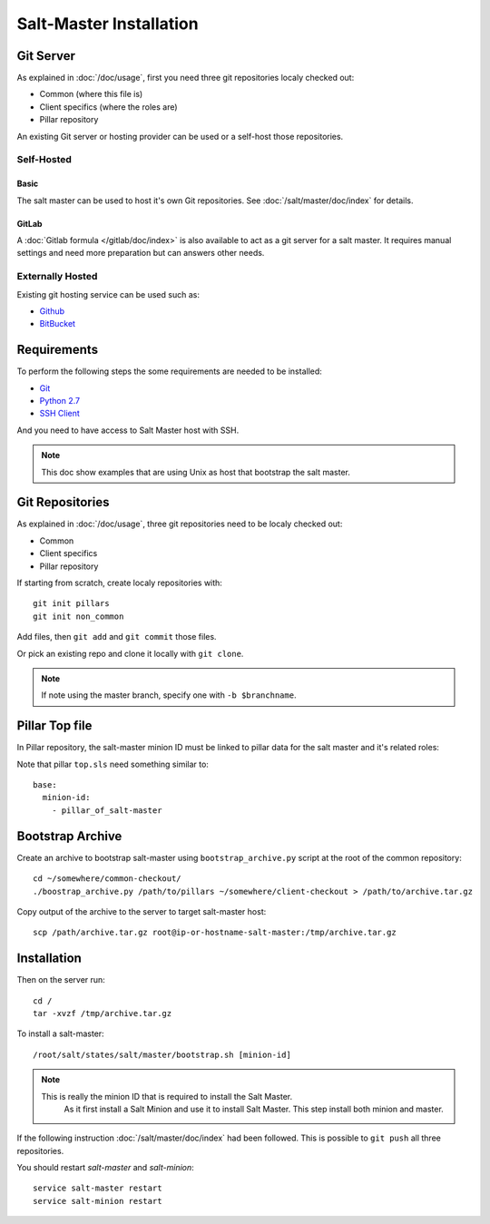 .. Copyright (c) 2013, Bruno Clermont
.. All rights reserved.
..
.. Redistribution and use in source and binary forms, with or without
.. modification, are permitted provided that the following conditions are met:
..
..     1. Redistributions of source code must retain the above copyright notice,
..        this list of conditions and the following disclaimer.
..     2. Redistributions in binary form must reproduce the above copyright
..        notice, this list of conditions and the following disclaimer in the
..        documentation and/or other materials provided with the distribution.
..
.. Neither the name of Bruno Clermont nor the names of its contributors may be used
.. to endorse or promote products derived from this software without specific
.. prior written permission.
..
.. THIS SOFTWARE IS PROVIDED BY THE COPYRIGHT HOLDERS AND CONTRIBUTORS "AS IS"
.. AND ANY EXPRESS OR IMPLIED WARRANTIES, INCLUDING, BUT NOT LIMITED TO,
.. THE IMPLIED WARRANTIES OF MERCHANTABILITY AND FITNESS FOR A PARTICULAR
.. PURPOSE ARE DISCLAIMED. IN NO EVENT SHALL THE COPYRIGHT OWNER OR CONTRIBUTORS
.. BE LIABLE FOR ANY DIRECT, INDIRECT, INCIDENTAL, SPECIAL, EXEMPLARY, OR
.. CONSEQUENTIAL DAMAGES (INCLUDING, BUT NOT LIMITED TO, PROCUREMENT OF
.. SUBSTITUTE GOODS OR SERVICES; LOSS OF USE, DATA, OR PROFITS; OR BUSINESS
.. INTERRUPTION) HOWEVER CAUSED AND ON ANY THEORY OF LIABILITY, WHETHER IN
.. CONTRACT, STRICT LIABILITY, OR TORT (INCLUDING NEGLIGENCE OR OTHERWISE)
.. ARISING IN ANY WAY OUT OF THE USE OF THIS SOFTWARE, EVEN IF ADVISED OF THE
.. POSSIBILITY OF SUCH DAMAGE.

Salt-Master Installation
========================

Git Server
----------

As explained in :doc:`/doc/usage`, first you need three git repositories
localy checked out:

- Common (where this file is)
- Client specifics (where the roles are)
- Pillar repository

An existing Git server or hosting provider can be used or a self-host those
repositories.

Self-Hosted
^^^^^^^^^^^

Basic
"""""

The salt master can be used to host it's own Git repositories.
See :doc:`/salt/master/doc/index` for details.

GitLab
""""""

A :doc:`Gitlab formula </gitlab/doc/index>` is also available to act as a
git server for a salt master. It requires manual settings and need more
preparation but can answers other needs.

Externally Hosted
^^^^^^^^^^^^^^^^^

Existing git hosting service can be used such as:

- `Github <https://github.com/>`_
- `BitBucket <https://bitbucket.org/>`_

Requirements
------------

To perform the following steps the some requirements are needed to be installed:

- `Git <http://git-scm.com/>`_
- `Python 2.7 <https://www.python.org/>`_
- `SSH Client <http://en.wikipedia.org/wiki/Comparison_of_SSH_clients>`_

And you need to have access to Salt Master host with SSH.

.. note::

  This doc show examples that are using Unix as host that bootstrap the salt
  master.

Git Repositories
----------------

As explained in :doc:`/doc/usage`, three git repositories need to be localy
checked out:

- Common
- Client specifics
- Pillar repository

If starting from scratch, create localy repositories with::

  git init pillars
  git init non_common

Add files, then ``git add`` and ``git commit`` those files.

Or pick an existing repo and clone it locally with ``git clone``.

.. note::

  If note using the master branch, specify one with ``-b $branchname``.

Pillar Top file
---------------

In Pillar repository, the salt-master minion ID must be linked to pillar
data for the salt master and it's related roles:

Note that pillar ``top.sls`` need something similar to::

  base:
    minion-id:
      - pillar_of_salt-master

Bootstrap Archive
-----------------

Create an archive to bootstrap salt-master using ``bootstrap_archive.py`` script
at the root of the common repository::

  cd ~/somewhere/common-checkout/
  ./boostrap_archive.py /path/to/pillars ~/somewhere/client-checkout > /path/to/archive.tar.gz

Copy output of the archive to the server to target salt-master host::

  scp /path/archive.tar.gz root@ip-or-hostname-salt-master:/tmp/archive.tar.gz

Installation
------------

Then on the server run::

  cd /
  tar -xvzf /tmp/archive.tar.gz

To install a salt-master::

  /root/salt/states/salt/master/bootstrap.sh [minion-id]

.. note::

  This is really the minion ID that is required to install the Salt Master.
   As it first install a Salt Minion and use it to install Salt Master. This
   step install both minion and master.

If the following instruction :doc:`/salt/master/doc/index` had been followed.
This is possible to ``git push`` all three repositories.

.. TODO: WHAT?

You should restart `salt-master` and `salt-minion`::

  service salt-master restart
  service salt-minion restart
